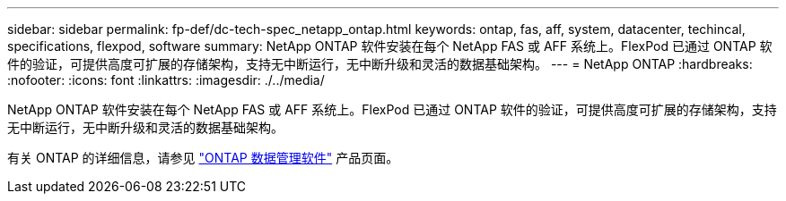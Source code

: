 ---
sidebar: sidebar 
permalink: fp-def/dc-tech-spec_netapp_ontap.html 
keywords: ontap, fas, aff, system, datacenter, techincal, specifications, flexpod, software 
summary: NetApp ONTAP 软件安装在每个 NetApp FAS 或 AFF 系统上。FlexPod 已通过 ONTAP 软件的验证，可提供高度可扩展的存储架构，支持无中断运行，无中断升级和灵活的数据基础架构。 
---
= NetApp ONTAP
:hardbreaks:
:nofooter: 
:icons: font
:linkattrs: 
:imagesdir: ./../media/


NetApp ONTAP 软件安装在每个 NetApp FAS 或 AFF 系统上。FlexPod 已通过 ONTAP 软件的验证，可提供高度可扩展的存储架构，支持无中断运行，无中断升级和灵活的数据基础架构。

有关 ONTAP 的详细信息，请参见 http://www.netapp.com/us/products/data-management-software/ontap.aspx["ONTAP 数据管理软件"^] 产品页面。
